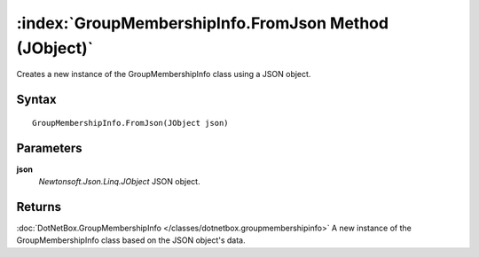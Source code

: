 :index:`GroupMembershipInfo.FromJson Method (JObject)`
======================================================

Creates a new instance of the GroupMembershipInfo class using a JSON object.

Syntax
------

::

	GroupMembershipInfo.FromJson(JObject json)

Parameters
----------

**json**
	*Newtonsoft.Json.Linq.JObject* JSON object.

Returns
-------

:doc:`DotNetBox.GroupMembershipInfo </classes/dotnetbox.groupmembershipinfo>`  A new instance of the GroupMembershipInfo class based on the JSON object's data.
